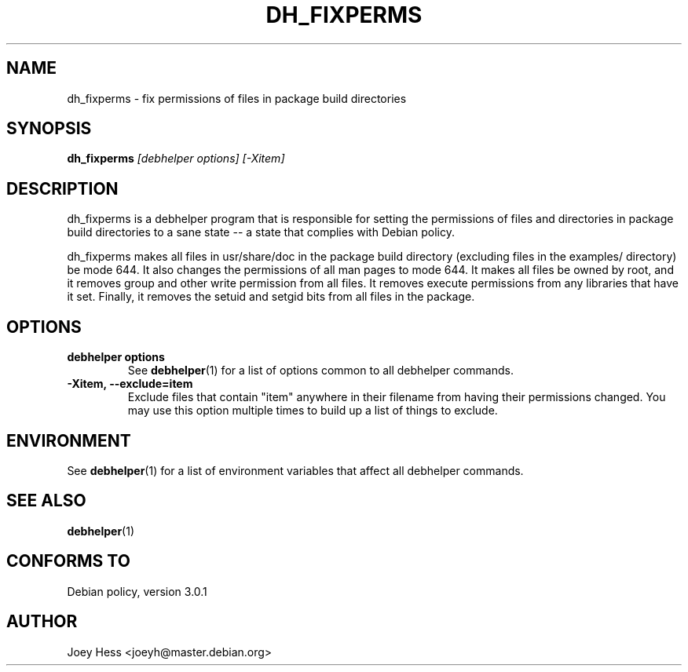 .TH DH_FIXPERMS 1 "" "Debhelper Commands" "Debhelper Commands"
.SH NAME
dh_fixperms \- fix permissions of files in package build directories
.SH SYNOPSIS
.B dh_fixperms
.I "[debhelper options] [-Xitem]"
.SH "DESCRIPTION"
dh_fixperms is a debhelper program that is responsible for setting the
permissions of files and directories in package build directories to a
sane state -- a state that complies with Debian policy.
.P
dh_fixperms makes all files in usr/share/doc in the package build directory
(excluding files in the examples/ directory) be mode 644. It also changes 
the permissions of all man pages to mode 644. It makes all files be owned by 
root, and it removes group and other write permission from all files.
It removes execute permissions from any libraries that have it set. Finally,
it removes the setuid and setgid bits from all files in the package.
.SH OPTIONS
.TP
.B debhelper options
See
.BR debhelper (1)
for a list of options common to all debhelper commands.
.TP
.B \-Xitem, \--exclude=item
Exclude files that contain "item" anywhere in their filename from having
their permissions changed. You may use this option multiple times to build 
up a list of things to exclude.
.SH ENVIRONMENT
See
.BR debhelper (1)
for a list of environment variables that affect all debhelper commands.
.SH "SEE ALSO"
.BR debhelper (1)
.SH "CONFORMS TO"
Debian policy, version 3.0.1
.SH AUTHOR
Joey Hess <joeyh@master.debian.org>
